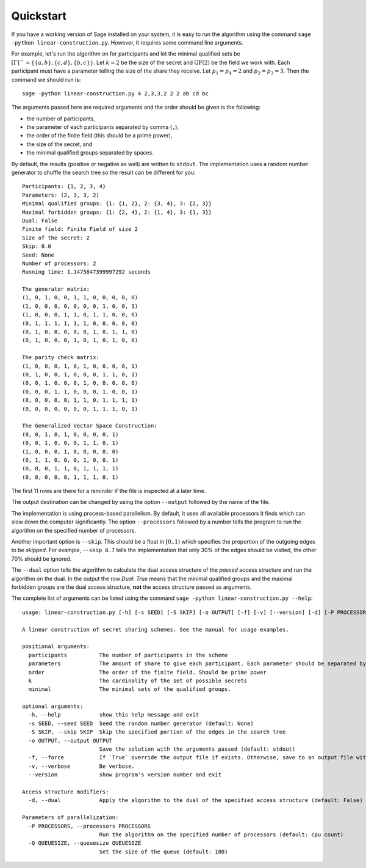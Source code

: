 .. _quickstart:

==========
Quickstart
==========

If you have a working version of Sage installed on your system, it is easy to run the algorithm using the command
``sage -python linear-construction.py``. However, it requires some command line arguments.

For example, let's run the algorithm on for participants and let the minimal qualified sets be
:math:`[\Gamma]^- = \{ \{a, b\}, \{c, d\}, \{b, c\} \}`. Let :math:`k = 2` be the size of the secret and
:math:`\text{GF}(2)` be the field we work with. Each participant must have a parameter telling the size of the share
they receive. Let :math:`p_1 = p_4 = 2` and :math:`p_2 = p_3 = 3`. Then the command we should run is::

    sage -python linear-construction.py 4 2,3,3,2 2 2 ab cd bc

The arguments passed here are required arguments and the order should be given is the following:

- the number of participants,
- the parameter of each participants separated by comma (``,``),
- the order of the finite field (this should be a prime power),
- the size of the secret, and
- the minimal qualified groups separated by spaces.

By default, the results (positive or negative as well) are written to ``stdout``. The implementation uses a random
number generator to shuffle the search tree so the result can be different for you::

    Participants: {1, 2, 3, 4}
    Parameters: (2, 3, 3, 2)
    Minimal qualified groups: {1: {1, 2}, 2: {3, 4}, 3: {2, 3}}
    Maximal forbidden groups: {1: {2, 4}, 2: {1, 4}, 3: {1, 3}}
    Dual: False
    Finite field: Finite Field of size 2
    Size of the secret: 2
    Skip: 0.0
    Seed: None
    Number of processors: 2
    Running time: 1.1475847399997292 seconds

    The generator matrix:
    (1, 0, 1, 0, 0, 1, 1, 0, 0, 0, 0, 0)
    (1, 0, 0, 0, 0, 0, 0, 0, 1, 0, 0, 1)
    (1, 0, 0, 0, 1, 1, 0, 1, 1, 0, 0, 0)
    (0, 1, 1, 1, 1, 1, 1, 0, 0, 0, 0, 0)
    (0, 1, 0, 0, 0, 0, 0, 1, 0, 1, 1, 0)
    (0, 1, 0, 0, 0, 1, 0, 1, 0, 1, 0, 0)

    The parity check matrix:
    (1, 0, 0, 0, 1, 0, 1, 0, 0, 0, 0, 1)
    (0, 1, 0, 0, 1, 0, 0, 0, 1, 1, 0, 1)
    (0, 0, 1, 0, 0, 0, 1, 0, 0, 0, 0, 0)
    (0, 0, 0, 1, 1, 0, 0, 0, 1, 0, 0, 1)
    (0, 0, 0, 0, 0, 1, 1, 0, 1, 1, 1, 1)
    (0, 0, 0, 0, 0, 0, 0, 1, 1, 1, 0, 1)

    The Generalized Vector Space Construction:
    (0, 0, 1, 0, 1, 0, 0, 0, 0, 1)
    (0, 0, 1, 0, 0, 0, 1, 1, 0, 1)
    (1, 0, 0, 0, 1, 0, 0, 0, 0, 0)
    (0, 1, 1, 0, 0, 0, 1, 0, 0, 1)
    (0, 0, 0, 1, 1, 0, 1, 1, 1, 1)
    (0, 0, 0, 0, 0, 1, 1, 1, 0, 1)

The first 11 rows are there for a reminder if the file is inspected at a later time.

The output destination can be changed by using the option ``--output`` followed by the name of the file.

The implementation is using process-based parallelism. By default, it uses all available processors it finds which
can slow down the computer significantly. The option ``--processors`` followed by a number tells the program to run
the algorithm on the specified number of processors.

Another important option is ``--skip``. This should be a float in :math:`[0..1)` which specifies the proportion of
the outgoing edges to be *skipped*. For example, ``--skip 0.7`` tells the implementation that only 30% of the
edges should be visited, the other 70% should be ignored.

The ``--dual`` option tells the algorithm to calculate the dual access structure of the *passed* access structure
and run the algorithm on the dual. In the output the row `Dual: True` means that the minimal qualified groups and
the maximal forbidden groups are the dual access structure, **not** the access structure passed as arguments.

The complete list of arguments can be listed using the command ``sage -python linear-construction.py --help``::

    usage: linear-construction.py [-h] [-s SEED] [-S SKIP] [-o OUTPUT] [-f] [-v] [--version] [-d] [-P PROCESSORS] [-Q QUEUESIZE] participants parameters order k minimal [minimal ...]

    A linear construction of secret sharing schemes. See the manual for usage examples.

    positional arguments:
      participants          The number of participants in the scheme
      parameters            The amount of share to give each participant. Each parameter should be separated by comma.
      order                 The order of the finite field. Should be prime power
      k                     The cardinality of the set of possible secrets
      minimal               The minimal sets of the qualified groups.

    optional arguments:
      -h, --help            show this help message and exit
      -s SEED, --seed SEED  Seed the random number generator (default: None)
      -S SKIP, --skip SKIP  Skip the specified portion of the edges in the search tree
      -o OUTPUT, --output OUTPUT
                            Save the solution with the arguments passed (default: stdout)
      -f, --force           If `True` override the output file if exists. Otherwise, save to an output file with prefix passed to argument --output. (default: False)
      -v, --verbose         Be verbose.
      --version             show program's version number and exit

    Access structure modifiers:
      -d, --dual            Apply the algorithm to the dual of the specified access structure (default: False)

    Parameters of parallelization:
      -P PROCESSORS, --processors PROCESSORS
                            Run the algorithm on the specified number of processors (default: cpu count)
      -Q QUEUESIZE, --queuesize QUEUESIZE
                            Set the size of the queue (default: 100)

